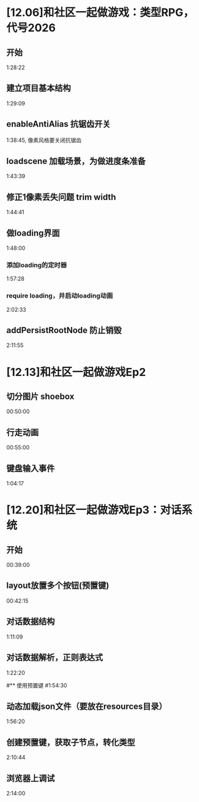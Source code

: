 * [12.06]和社区一起做游戏：类型RPG，代号2026
** 开始 
1:28:22

** 建立项目基本结构
1:29:09

** enableAntiAlias 抗锯齿开关
1:38:45, 像素风格要关闭抗锯齿

** loadscene 加载场景，为做进度条准备
1:43:39

** 修正1像素丢失问题 trim width
1:44:41

** 做loading界面
1:48:00

*** 添加loading的定时器
1:57:28

***  require loading，并启动loading动画
2:02:33

** addPersistRootNode  防止销毁
2:11:55

* [12.13]和社区一起做游戏Ep2
** 切分图片 shoebox
00:50:00

** 行走动画
00:55:00

** 键盘输入事件
1:04:17

* [12.20]和社区一起做游戏Ep3：对话系统
** 开始
00:39:00

** layout放置多个按钮(预置键)
00:42:15

** 对话数据结构
1:11:09

** 对话数据解析，正则表达式
1:22:20

#** 使用预置键
#1:54:30

** 动态加载json文件（要放在resources目录）
1:56:20

** 创建预置键，获取子节点，转化类型
2:10:44

** 浏览器上调试
2:14:00

